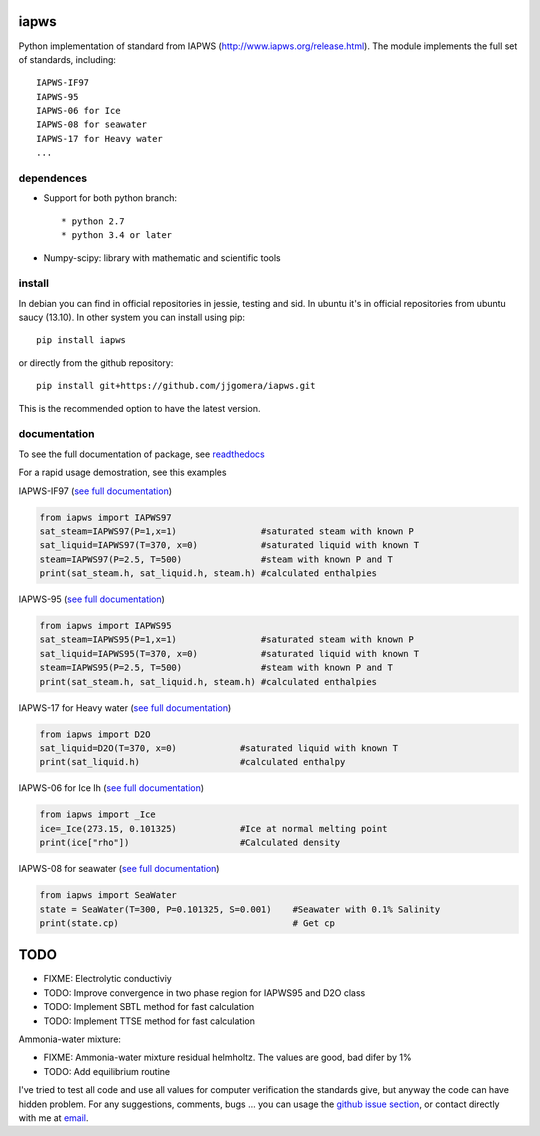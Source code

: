 .. image:: https://api.travis-ci.org/jjgomera/iapws.svg?branch=master
    :target: https://travis-ci.org/jjgomera/iapws
    :alt: Build Status

.. image:: https://ci.appveyor.com/api/projects/status/a128sh8e50cjsiya?svg=true
    :target: https://ci.appveyor.com/project/jjgomera/iapws
    :alt: Windows Build Status

.. image:: https://coveralls.io/repos/github/jjgomera/iapws/badge.svg?branch=master
    :target: https://coveralls.io/github/jjgomera/iapws?branch=master
    :alt: coveralls.io analysis

.. image:: https://codecov.io/gh/jjgomera/iapws/branch/master/graph/badge.svg
    :target: https://codecov.io/gh/jjgomera/iapws
    :alt: codecov.io analysis

.. image:: https://landscape.io/github/jjgomera/iapws/master/landscape.svg?style=flat
   :target: https://landscape.io/github/jjgomera/iapws/master
   :alt: Code Health

.. image:: http://readthedocs.org/projects/iapws/badge/?version=latest
    :target: http://iapws.readthedocs.io/en/latest/?badge=latest
    :alt: Documentation Status

.. image:: https://zenodo.org/badge/19471942.svg
   :target: https://zenodo.org/badge/latestdoi/19471942
   :alt: DOI


iapws
=====

Python implementation of standard from IAPWS (http://www.iapws.org/release.html). The module implements the full set of standards, including::

    IAPWS-IF97
    IAPWS-95
    IAPWS-06 for Ice
    IAPWS-08 for seawater
    IAPWS-17 for Heavy water
    ...
    

dependences
--------------------

* Support for both python branch::

  * python 2.7
  * python 3.4 or later

* Numpy-scipy: library with mathematic and scientific tools


install
--------------------

In debian you can find in official repositories in jessie, testing and sid. In ubuntu it's in official repositories from ubuntu saucy (13.10). In other system you can install using pip::

	pip install iapws
 
or directly from the github repository::

    pip install git+https://github.com/jjgomera/iapws.git

This is the recommended option to have the latest version.


documentation
--------------------
 
To see the full documentation of package, see `readthedocs <http://iapws.readthedocs.io/>`__

.. inclusion-marker-do-not-remove

For a rapid usage demostration, see this examples 


IAPWS-IF97 (`see full documentation <https://iapws.readthedocs.io/en/latest/iapws.iapws97.html#iapws.iapws97.IAPWS97>`__)

.. code:: python

	from iapws import IAPWS97
	sat_steam=IAPWS97(P=1,x=1)                #saturated steam with known P
	sat_liquid=IAPWS97(T=370, x=0)            #saturated liquid with known T
	steam=IAPWS97(P=2.5, T=500)               #steam with known P and T
	print(sat_steam.h, sat_liquid.h, steam.h) #calculated enthalpies
    

IAPWS-95 (`see full documentation <https://iapws.readthedocs.io/en/latest/iapws.iapws95.html#iapws.iapws95.IAPWS95>`__)

.. code:: python

	from iapws import IAPWS95
	sat_steam=IAPWS95(P=1,x=1)                #saturated steam with known P
	sat_liquid=IAPWS95(T=370, x=0)            #saturated liquid with known T
	steam=IAPWS95(P=2.5, T=500)               #steam with known P and T
	print(sat_steam.h, sat_liquid.h, steam.h) #calculated enthalpies
    

IAPWS-17 for Heavy water (`see full documentation <https://iapws.readthedocs.io/en/latest/iapws.iapws95.html#iapws.iapws95.D2O>`__)

.. code:: python

	from iapws import D2O
	sat_liquid=D2O(T=370, x=0)            #saturated liquid with known T
	print(sat_liquid.h)                   #calculated enthalpy


IAPWS-06 for Ice Ih (`see full documentation <https://iapws.readthedocs.io/en/latest/iapws._iapws.html#iapws._iapws._Ice>`__)

.. code:: python

    from iapws import _Ice
    ice=_Ice(273.15, 0.101325)            #Ice at normal melting point
    print(ice["rho"])                     #Calculated density


IAPWS-08 for seawater (`see full documentation <https://iapws.readthedocs.io/en/latest/iapws.iapws08.html#iapws.iapws08.SeaWater>`__)

.. code:: python

    from iapws import SeaWater
    state = SeaWater(T=300, P=0.101325, S=0.001)    #Seawater with 0.1% Salinity
    print(state.cp)                                 # Get cp


TODO
====

* FIXME: Electrolytic conductiviy
* TODO: Improve convergence in two phase region for IAPWS95 and D2O class
* TODO: Implement SBTL method for fast calculation
* TODO: Implement TTSE method for fast calculation

Ammonia-water mixture:

* FIXME: Ammonia-water mixture residual helmholtz. The values are good, bad difer by 1%
* TODO: Add equilibrium routine

I've tried to test all code and use all values for computer verification the standards give, but anyway the code can have hidden problem.
For any suggestions, comments, bugs ... you can usage the `github issue section <https://github.com/jjgomera/iapws/issues>`__, or contact directly with me at `email <jjgomera@gmail.com>`__.
